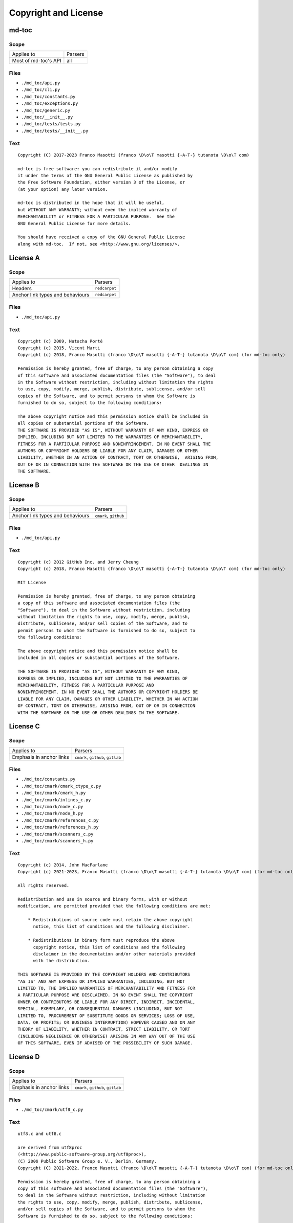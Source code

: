Copyright and License
=====================

md-toc
------

Scope
`````

+-----------------------------------------+-----------------------------------------------+
| Applies to                              | Parsers                                       |
+-----------------------------------------+-----------------------------------------------+
| Most of md-toc's API                    | all                                           |
+-----------------------------------------+-----------------------------------------------+

Files
`````

- ``./md_toc/api.py``
- ``./md_toc/cli.py``
- ``./md_toc/constants.py``
- ``./md_toc/exceptions.py``
- ``./md_toc/generic.py``
- ``./md_toc/__init__.py``
- ``./md_toc/tests/tests.py``
- ``./md_toc/tests/__init__.py``

Text
````

::

    Copyright (C) 2017-2023 Franco Masotti (franco \D\o\T masotti {-A-T-} tutanota \D\o\T com)

    md-toc is free software: you can redistribute it and/or modify
    it under the terms of the GNU General Public License as published by
    the Free Software Foundation, either version 3 of the License, or
    (at your option) any later version.

    md-toc is distributed in the hope that it will be useful,
    but WITHOUT ANY WARRANTY; without even the implied warranty of
    MERCHANTABILITY or FITNESS FOR A PARTICULAR PURPOSE.  See the
    GNU General Public License for more details.

    You should have received a copy of the GNU General Public License
    along with md-toc.  If not, see <http://www.gnu.org/licenses/>.


License A
---------

Scope
`````

+-----------------------------------------+-----------------------------------------------+
| Applies to                              | Parsers                                       |
+-----------------------------------------+-----------------------------------------------+
| Headers                                 | ``redcarpet``                                 |
+-----------------------------------------+-----------------------------------------------+
| Anchor link types and behaviours        | ``redcarpet``                                 |
+-----------------------------------------+-----------------------------------------------+

Files
`````

- ``./md_toc/api.py``

Text
````

::

    Copyright (c) 2009, Natacha Porté
    Copyright (c) 2015, Vicent Marti
    Copyright (c) 2018, Franco Masotti (franco \D\o\T masotti {-A-T-} tutanota \D\o\T com) (for md-toc only)

    Permission is hereby granted, free of charge, to any person obtaining a copy
    of this software and associated documentation files (the "Software"), to deal
    in the Software without restriction, including without limitation the rights
    to use, copy, modify, merge, publish, distribute, sublicense, and/or sell
    copies of the Software, and to permit persons to whom the Software is
    furnished to do so, subject to the following conditions:

    The above copyright notice and this permission notice shall be included in
    all copies or substantial portions of the Software.
    THE SOFTWARE IS PROVIDED "AS IS", WITHOUT WARRANTY OF ANY KIND, EXPRESS OR
    IMPLIED, INCLUDING BUT NOT LIMITED TO THE WARRANTIES OF MERCHANTABILITY,
    FITNESS FOR A PARTICULAR PURPOSE AND NONINFRINGEMENT. IN NO EVENT SHALL THE
    AUTHORS OR COPYRIGHT HOLDERS BE LIABLE FOR ANY CLAIM, DAMAGES OR OTHER
    LIABILITY, WHETHER IN AN ACTION OF CONTRACT, TORT OR OTHERWISE,  ARISING FROM,
    OUT OF OR IN CONNECTION WITH THE SOFTWARE OR THE USE OR OTHER  DEALINGS IN
    THE SOFTWARE.


License B
---------

Scope
`````

+-----------------------------------------+-----------------------------------------------+
| Applies to                              | Parsers                                       |
+-----------------------------------------+-----------------------------------------------+
| Anchor link types and behaviours        | ``cmark``, ``github``                         |
+-----------------------------------------+-----------------------------------------------+

Files
`````

- ``./md_toc/api.py``

Text
````

::

    Copyright (c) 2012 GitHub Inc. and Jerry Cheung
    Copyright (c) 2018, Franco Masotti (franco \D\o\T masotti {-A-T-} tutanota \D\o\T com) (for md-toc only)

    MIT License

    Permission is hereby granted, free of charge, to any person obtaining
    a copy of this software and associated documentation files (the
    "Software"), to deal in the Software without restriction, including
    without limitation the rights to use, copy, modify, merge, publish,
    distribute, sublicense, and/or sell copies of the Software, and to
    permit persons to whom the Software is furnished to do so, subject to
    the following conditions:

    The above copyright notice and this permission notice shall be
    included in all copies or substantial portions of the Software.

    THE SOFTWARE IS PROVIDED "AS IS", WITHOUT WARRANTY OF ANY KIND,
    EXPRESS OR IMPLIED, INCLUDING BUT NOT LIMITED TO THE WARRANTIES OF
    MERCHANTABILITY, FITNESS FOR A PARTICULAR PURPOSE AND
    NONINFRINGEMENT. IN NO EVENT SHALL THE AUTHORS OR COPYRIGHT HOLDERS BE
    LIABLE FOR ANY CLAIM, DAMAGES OR OTHER LIABILITY, WHETHER IN AN ACTION
    OF CONTRACT, TORT OR OTHERWISE, ARISING FROM, OUT OF OR IN CONNECTION
    WITH THE SOFTWARE OR THE USE OR OTHER DEALINGS IN THE SOFTWARE.


License C
---------

Scope
`````

+-----------------------------------------+-----------------------------------------------+
| Applies to                              | Parsers                                       |
+-----------------------------------------+-----------------------------------------------+
| Emphasis in anchor links                | ``cmark``, ``github``, ``gitlab``             |
+-----------------------------------------+-----------------------------------------------+

Files
`````

- ``./md_toc/constants.py``
- ``./md_toc/cmark/cmark_ctype_c.py``
- ``./md_toc/cmark/cmark_h.py``
- ``./md_toc/cmark/inlines_c.py``
- ``./md_toc/cmark/node_c.py``
- ``./md_toc/cmark/node_h.py``
- ``./md_toc/cmark/references_c.py``
- ``./md_toc/cmark/references_h.py``
- ``./md_toc/cmark/scanners_c.py``
- ``./md_toc/cmark/scanners_h.py``

Text
````

::

    Copyright (c) 2014, John MacFarlane
    Copyright (c) 2021-2023, Franco Masotti (franco \D\o\T masotti {-A-T-} tutanota \D\o\T com) (for md-toc only)

    All rights reserved.

    Redistribution and use in source and binary forms, with or without
    modification, are permitted provided that the following conditions are met:

        * Redistributions of source code must retain the above copyright
          notice, this list of conditions and the following disclaimer.

        * Redistributions in binary form must reproduce the above
          copyright notice, this list of conditions and the following
          disclaimer in the documentation and/or other materials provided
          with the distribution.

    THIS SOFTWARE IS PROVIDED BY THE COPYRIGHT HOLDERS AND CONTRIBUTORS
    "AS IS" AND ANY EXPRESS OR IMPLIED WARRANTIES, INCLUDING, BUT NOT
    LIMITED TO, THE IMPLIED WARRANTIES OF MERCHANTABILITY AND FITNESS FOR
    A PARTICULAR PURPOSE ARE DISCLAIMED. IN NO EVENT SHALL THE COPYRIGHT
    OWNER OR CONTRIBUTORS BE LIABLE FOR ANY DIRECT, INDIRECT, INCIDENTAL,
    SPECIAL, EXEMPLARY, OR CONSEQUENTIAL DAMAGES (INCLUDING, BUT NOT
    LIMITED TO, PROCUREMENT OF SUBSTITUTE GOODS OR SERVICES; LOSS OF USE,
    DATA, OR PROFITS; OR BUSINESS INTERRUPTION) HOWEVER CAUSED AND ON ANY
    THEORY OF LIABILITY, WHETHER IN CONTRACT, STRICT LIABILITY, OR TORT
    (INCLUDING NEGLIGENCE OR OTHERWISE) ARISING IN ANY WAY OUT OF THE USE
    OF THIS SOFTWARE, EVEN IF ADVISED OF THE POSSIBILITY OF SUCH DAMAGE.


License D
---------

Scope
`````

+-----------------------------------------+-----------------------------------------------+
| Applies to                              | Parsers                                       |
+-----------------------------------------+-----------------------------------------------+
| Emphasis in anchor links                | ``cmark``, ``github``, ``gitlab``             |
+-----------------------------------------+-----------------------------------------------+

Files
`````

- ``./md_toc/cmark/utf8_c.py``

Text
````

::

    utf8.c and utf8.c

    are derived from utf8proc
    (<http://www.public-software-group.org/utf8proc>),
    (C) 2009 Public Software Group e. V., Berlin, Germany.
    Copyright (C) 2021-2022, Franco Masotti (franco \D\o\T masotti {-A-T-} tutanota \D\o\T com) (for md-toc only)

    Permission is hereby granted, free of charge, to any person obtaining a
    copy of this software and associated documentation files (the "Software"),
    to deal in the Software without restriction, including without limitation
    the rights to use, copy, modify, merge, publish, distribute, sublicense,
    and/or sell copies of the Software, and to permit persons to whom the
    Software is furnished to do so, subject to the following conditions:

    The above copyright notice and this permission notice shall be included in
    all copies or substantial portions of the Software.

    THE SOFTWARE IS PROVIDED "AS IS", WITHOUT WARRANTY OF ANY KIND, EXPRESS OR
    IMPLIED, INCLUDING BUT NOT LIMITED TO THE WARRANTIES OF MERCHANTABILITY,
    FITNESS FOR A PARTICULAR PURPOSE AND NONINFRINGEMENT. IN NO EVENT SHALL THE
    AUTHORS OR COPYRIGHT HOLDERS BE LIABLE FOR ANY CLAIM, DAMAGES OR OTHER
    LIABILITY, WHETHER IN AN ACTION OF CONTRACT, TORT OR OTHERWISE, ARISING
    FROM, OUT OF OR IN CONNECTION WITH THE SOFTWARE OR THE USE OR OTHER
    DEALINGS IN THE SOFTWARE.


License E
---------

Scope
`````

+-----------------------------------------+-----------------------------------------------+
| Applies to                              | Parsers                                       |
+-----------------------------------------+-----------------------------------------------+
| Emphasis in anchor links                | ``cmark``, ``github``, ``gitlab``             |
+-----------------------------------------+-----------------------------------------------+

Files
`````

- ``./md_toc/cmark/buffer_h.py``
- ``./md_toc/cmark/buffer_c.py``
- ``./md_toc/cmark/chunk_h.py``

Text
````

::

    buffer.h, buffer.c, chunk.h

    are derived from code (C) 2012 Github, Inc.
    Copyright (C) 2021-2023, Franco Masotti (franco \D\o\T masotti {-A-T-} tutanota \D\o\T com) (for md-toc only)

    Permission is hereby granted, free of charge, to any person obtaining a copy of
    this software and associated documentation files (the "Software"), to deal in
    the Software without restriction, including without limitation the rights to
    use, copy, modify, merge, publish, distribute, sublicense, and/or sell copies
    of the Software, and to permit persons to whom the Software is furnished to do
    so, subject to the following conditions:

    The above copyright notice and this permission notice shall be included in all
    copies or substantial portions of the Software.

    THE SOFTWARE IS PROVIDED "AS IS", WITHOUT WARRANTY OF ANY KIND, EXPRESS OR
    IMPLIED, INCLUDING BUT NOT LIMITED TO THE WARRANTIES OF MERCHANTABILITY,
    FITNESS FOR A PARTICULAR PURPOSE AND NONINFRINGEMENT. IN NO EVENT SHALL THE
    AUTHORS OR COPYRIGHT HOLDERS BE LIABLE FOR ANY CLAIM, DAMAGES OR OTHER
    LIABILITY, WHETHER IN AN ACTION OF CONTRACT, TORT OR OTHERWISE, ARISING FROM,
    OUT OF OR IN CONNECTION WITH THE SOFTWARE OR THE USE OR OTHER DEALINGS IN THE
    SOFTWARE.


License F
---------

+-----------------------------------------+-----------------------------------------------+
| Applies to                              | Parsers                                       |
+-----------------------------------------+-----------------------------------------------+
| Emphasis in anchor links                | ``cmark``, ``github``, ``gitlab``             |
+-----------------------------------------+-----------------------------------------------+

Files
`````

- ``./md_toc/cmark/houdini_h.py``
- ``./md_toc/cmark/houdini_html_u.c``

Text
````

::

    houdini.h, houdini_href_e.c, houdini_html_e.c, houdini_html_u.c

    derive from https://github.com/vmg/houdini (with some modifications)

    Copyright (C) 2012 Vicent Martí
    Copyright (C) 2022, Franco Masotti (franco \D\o\T masotti {-A-T-} tutanota \D\o\T com) (for md-toc only)

    Permission is hereby granted, free of charge, to any person obtaining a copy of
    this software and associated documentation files (the "Software"), to deal in
    the Software without restriction, including without limitation the rights to
    use, copy, modify, merge, publish, distribute, sublicense, and/or sell copies
    of the Software, and to permit persons to whom the Software is furnished to do
    so, subject to the following conditions:

    The above copyright notice and this permission notice shall be included in all
    copies or substantial portions of the Software.

    THE SOFTWARE IS PROVIDED "AS IS", WITHOUT WARRANTY OF ANY KIND, EXPRESS OR
    IMPLIED, INCLUDING BUT NOT LIMITED TO THE WARRANTIES OF MERCHANTABILITY,
    FITNESS FOR A PARTICULAR PURPOSE AND NONINFRINGEMENT. IN NO EVENT SHALL THE
    AUTHORS OR COPYRIGHT HOLDERS BE LIABLE FOR ANY CLAIM, DAMAGES OR OTHER
    LIABILITY, WHETHER IN AN ACTION OF CONTRACT, TORT OR OTHERWISE, ARISING FROM,
    OUT OF OR IN CONNECTION WITH THE SOFTWARE OR THE USE OR OTHER DEALINGS IN THE
    SOFTWARE.
